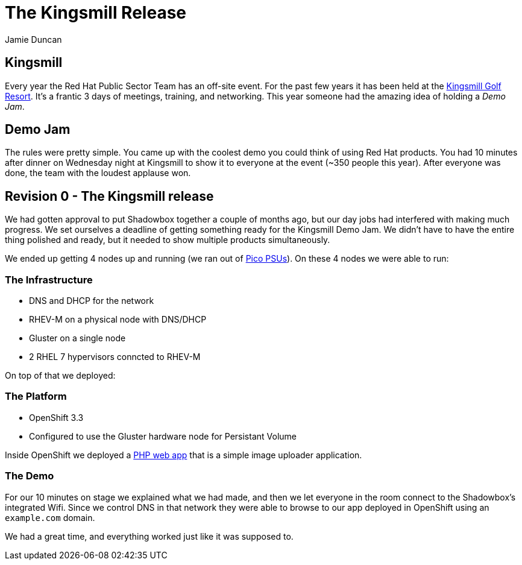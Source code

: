 = The Kingsmill Release
:author: Jamie Duncan
:date: 2016-10-20 11:32
:modified: 2016-10-20 11:32
:slug: introducing-shadowbox
:summary: A quick write-up of the first iteration of Shadowbox
:category: Rev0
:tags: rev0,kingsmill
:gallery: kingsmill

== Kingsmill

Every year the Red Hat Public Sector Team has an off-site event. For the past few years it has been held at the link:https://www.kingsmill.com[Kingsmill Golf Resort]. It's a frantic 3 days of meetings, training, and networking. This year someone had the amazing idea of holding a _Demo Jam_.

== Demo Jam

The rules were pretty simple. You came up with the coolest demo you could think of using Red Hat products. You had 10 minutes after dinner on Wednesday night at Kingsmill to show it to everyone at the event (~350 people this year). After everyone was done, the team with the loudest applause won.

== Revision 0 - The Kingsmill release

We had gotten approval to put Shadowbox together a couple of months ago, but our day jobs had interfered with making much progress. We set ourselves a deadline of getting something ready for the Kingsmill Demo Jam. We didn't have to have the entire thing polished and ready, but it needed to show multiple products simultaneously.

We ended up getting 4 nodes up and running (we ran out of link:http://www.mini-box.com/s.nl/it.A/id.417/.f[Pico PSUs]). On these 4 nodes we were able to run:

=== The Infrastructure
* DNS and DHCP for the network
* RHEV-M on a physical node with DNS/DHCP
* Gluster on a single node
* 2 RHEL 7 hypervisors conncted to RHEV-M

On top of that we deployed:

=== The Platform
* OpenShift 3.3
* Configured to use the Gluster hardware node for Persistant Volume

Inside OpenShift we deployed a link:https://github.com/jduncan-rva/php-demo-app[PHP web app] that is a simple image uploader application.

=== The Demo
For our 10 minutes on stage we explained what we had made, and then we let everyone in the room connect to the Shadowbox's integrated Wifi. Since we control DNS in that network they were able to browse to our app deployed in OpenShift using an `example.com` domain.

We had a great time, and everything worked just like it was supposed to.
